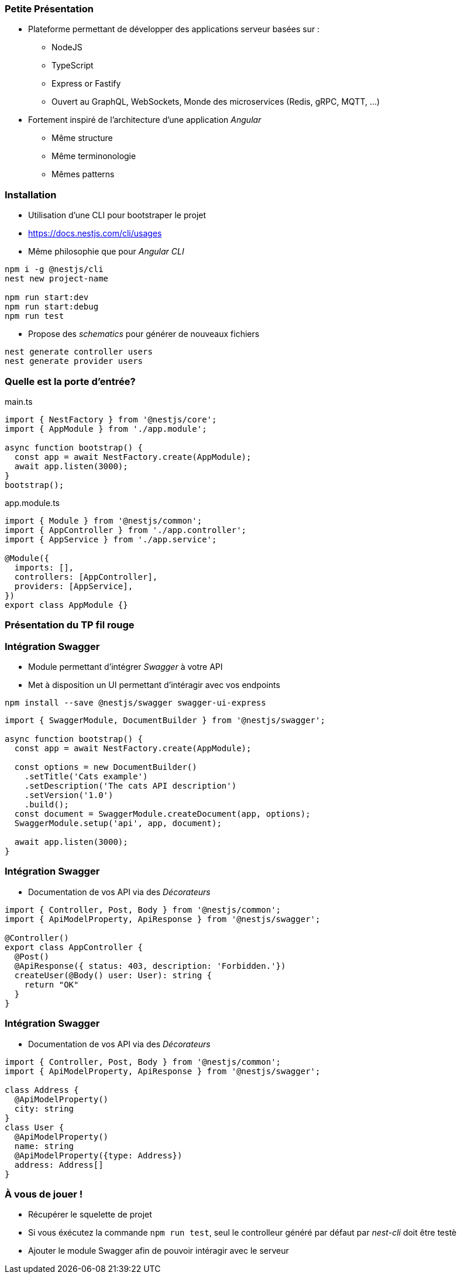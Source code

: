 === Petite Présentation

* Plateforme permettant de développer des applications serveur basées sur : 
** NodeJS
** TypeScript
** Express or Fastify
** Ouvert au GraphQL, WebSockets, Monde des microservices (Redis, gRPC, MQTT, ...)
* Fortement inspiré de l'architecture d'une application _Angular_
** Même structure
** Même terminonologie
** Mêmes patterns

=== Installation 

- Utilisation d'une CLI pour bootstraper le projet 
- https://docs.nestjs.com/cli/usages
- Même philosophie que pour _Angular CLI_

[source,shell]
----
npm i -g @nestjs/cli
nest new project-name

npm run start:dev
npm run start:debug
npm run test
----

- Propose des _schematics_ pour générer de nouveaux fichiers

[source,shell]
----
nest generate controller users
nest generate provider users
----


=== Quelle est la porte d'entrée?

.main.ts
[source,typescript]
----
import { NestFactory } from '@nestjs/core';
import { AppModule } from './app.module';

async function bootstrap() {
  const app = await NestFactory.create(AppModule);
  await app.listen(3000);
}
bootstrap();
----

.app.module.ts
[source,typescript]
----
import { Module } from '@nestjs/common';
import { AppController } from './app.controller';
import { AppService } from './app.service';

@Module({
  imports: [],
  controllers: [AppController],
  providers: [AppService],
})
export class AppModule {}
----


=== Présentation du TP fil rouge

=== Intégration Swagger

* Module permettant d'intégrer _Swagger_ à votre API 
* Met à disposition un UI permettant d'intéragir avec vos endpoints

[source,shell]
----
npm install --save @nestjs/swagger swagger-ui-express
----

[source,typescript]
----
import { SwaggerModule, DocumentBuilder } from '@nestjs/swagger';

async function bootstrap() {
  const app = await NestFactory.create(AppModule);

  const options = new DocumentBuilder()
    .setTitle('Cats example')
    .setDescription('The cats API description')
    .setVersion('1.0')
    .build();
  const document = SwaggerModule.createDocument(app, options);
  SwaggerModule.setup('api', app, document);

  await app.listen(3000);
}
----


=== Intégration Swagger

* Documentation de vos API via des _Décorateurs_

[source,typescript]
----
import { Controller, Post, Body } from '@nestjs/common';
import { ApiModelProperty, ApiResponse } from '@nestjs/swagger';

@Controller()
export class AppController {
  @Post()
  @ApiResponse({ status: 403, description: 'Forbidden.'})
  createUser(@Body() user: User): string {
    return "OK"
  }
}
----

=== Intégration Swagger

* Documentation de vos API via des _Décorateurs_

[source,typescript]
----
import { Controller, Post, Body } from '@nestjs/common';
import { ApiModelProperty, ApiResponse } from '@nestjs/swagger';

class Address {
  @ApiModelProperty()
  city: string
}
class User {
  @ApiModelProperty()
  name: string
  @ApiModelProperty({type: Address})
  address: Address[]
}
----

=== À vous de jouer !

* Récupérer le squelette de projet 
* Si vous éxécutez la commande `npm run test`, seul le controlleur généré par défaut par _nest-cli_ doit être testè
* Ajouter le module Swagger afin de pouvoir intéragir avec le serveur

